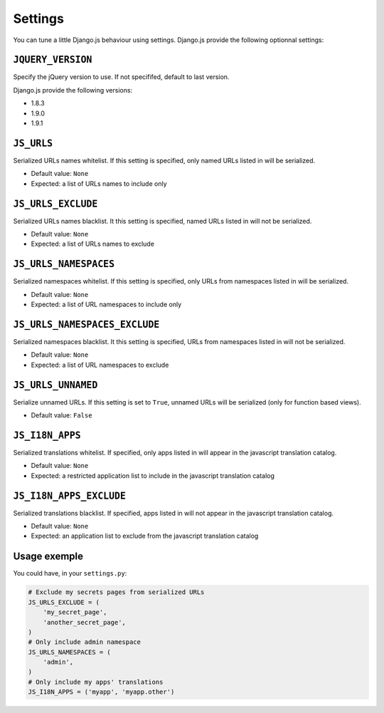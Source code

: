 Settings
========

You can tune a little Django.js behaviour using settings.
Django.js provide the following optionnal settings:

``JQUERY_VERSION``
------------------

Specify the jQuery version to use. If not specififed, default to last version.

Django.js provide the following versions:

- 1.8.3
- 1.9.0
- 1.9.1


``JS_URLS``
-----------

Serialized URLs names whitelist. If this setting is specified, only named URLs listed in will be serialized.

- Default value: ``None``
- Expected: a list of URLs names to include only


``JS_URLS_EXCLUDE``
------------------------------

Serialized URLs names blacklist. It this setting is specified, named URLs listed in will not be serialized.

- Default value: ``None``
- Expected: a list of URLs names to exclude


``JS_URLS_NAMESPACES``
----------------------

Serialized namespaces whitelist. If this setting is specified, only URLs from namespaces listed in will be serialized.

- Default value: ``None``
- Expected: a list of URL namespaces to include only


``JS_URLS_NAMESPACES_EXCLUDE``
------------------------------

Serialized namespaces blacklist. It this setting is specified, URLs from namespaces listed in will not be serialized.

- Default value: ``None``
- Expected: a list of URL namespaces to exclude


``JS_URLS_UNNAMED``
-------------------

Serialize unnamed URLs. If this setting is set to ``True``,
unnamed URLs will be serialized (only for function based views).

- Default value: ``False``


``JS_I18N_APPS``
----------------

Serialized translations whitelist. If specified, only apps listed in will appear in the javascript translation catalog.

- Default value: ``None``
- Expected: a restricted application list to include in the javascript translation catalog


``JS_I18N_APPS_EXCLUDE``
------------------------

Serialized translations blacklist. If specified, apps listed in will not appear in the javascript translation catalog.

- Default value: ``None``
- Expected: an application list to exclude from the javascript translation catalog


Usage exemple
-------------

You could have, in your ``settings.py``:

.. code-block:: python

    # Exclude my secrets pages from serialized URLs
    JS_URLS_EXCLUDE = (
        'my_secret_page',
        'another_secret_page',
    )
    # Only include admin namespace
    JS_URLS_NAMESPACES = (
        'admin',
    )
    # Only include my apps' translations
    JS_I18N_APPS = ('myapp', 'myapp.other')
